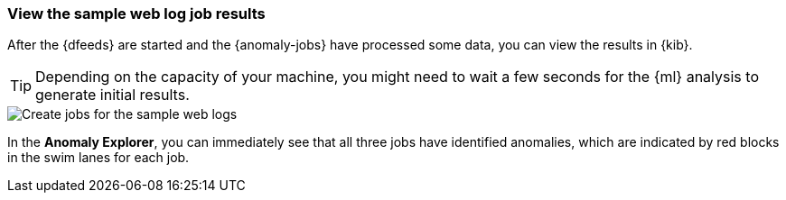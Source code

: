 [role="xpack"]
[[ml-gs-results]]
=== View the sample web log job results

After the {dfeeds} are started and the {anomaly-jobs} have processed some data,
you can view the results in {kib}.

TIP: Depending on the capacity of your machine, you might need to wait a few
seconds for the {ml} analysis to generate initial results.

[role="screenshot"]
image::images/ml-gs-web-results.jpg["Create jobs for the sample web logs"]

In the *Anomaly Explorer*, you can immediately see that all three jobs have
identified anomalies, which are indicated by red blocks in the swim lanes for
each job.
